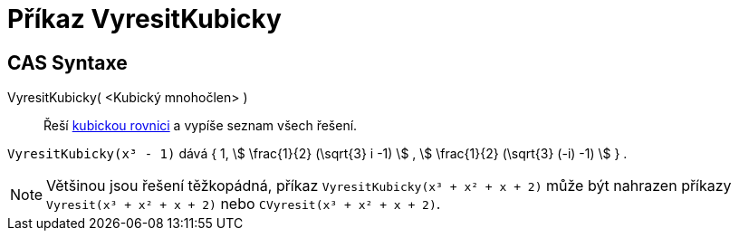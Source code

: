 = Příkaz VyresitKubicky
:page-en: commands/SolveCubic
ifdef::env-github[:imagesdir: /cs/modules/ROOT/assets/images]

== CAS Syntaxe

VyresitKubicky( <Kubický mnohočlen> )::
  Řeší  https://cs.wikipedia.org/wiki/Kubick%C3%A1_rovnice[kubickou rovnici] a vypíše seznam všech řešení.

[EXAMPLE]
====
`++VyresitKubicky(x³ - 1)++` dává { 1, stem:[ \frac{1}{2} (\sqrt{3} i -1) ] , stem:[ \frac{1}{2} (\sqrt{3} (-i) -1)
] } .

====
[NOTE]
====
Většinou jsou řešení těžkopádná, příkaz `++VyresitKubicky(x³ + x² + x + 2)++` může být nahrazen příkazy `++Vyresit(x³ + x² + x + 2)++` 
nebo `++CVyresit(x³ + x² + x + 2)++`.
====
